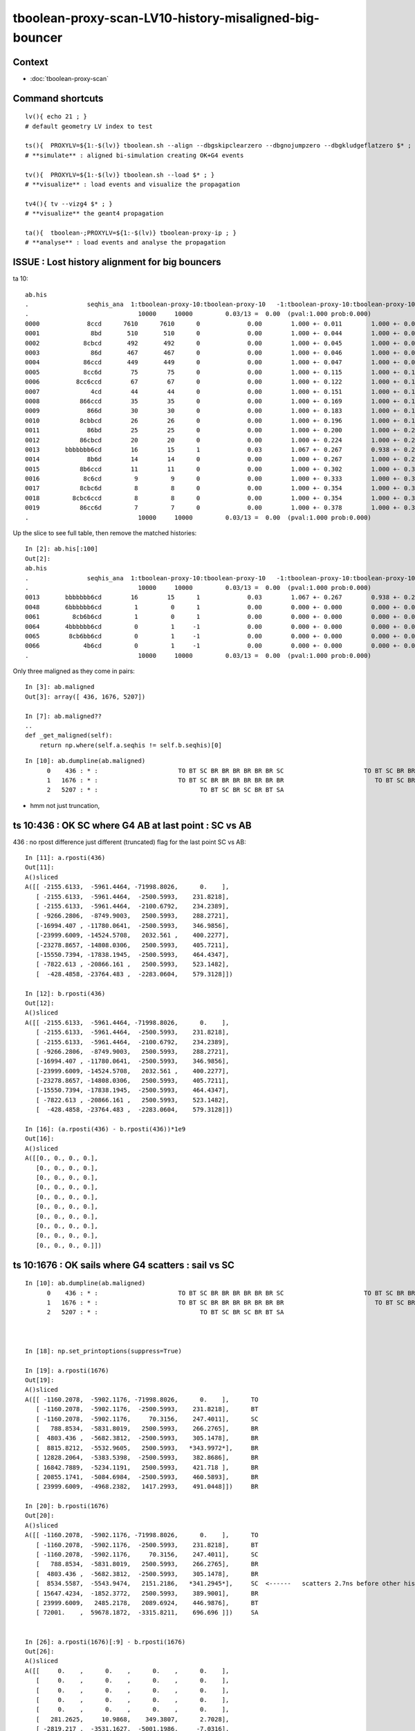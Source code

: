 tboolean-proxy-scan-LV10-history-misaligned-big-bouncer
==========================================================


Context
----------

* :doc:`tboolean-proxy-scan`


Command shortcuts
---------------------

::

    lv(){ echo 21 ; }
    # default geometry LV index to test 

    ts(){  PROXYLV=${1:-$(lv)} tboolean.sh --align --dbgskipclearzero --dbgnojumpzero --dbgkludgeflatzero $* ; } 
    # **simulate** : aligned bi-simulation creating OK+G4 events 

    tv(){  PROXYLV=${1:-$(lv)} tboolean.sh --load $* ; } 
    # **visualize** : load events and visualize the propagation

    tv4(){ tv --vizg4 $* ; }
    # **visualize** the geant4 propagation 

    ta(){  tboolean-;PROXYLV=${1:-$(lv)} tboolean-proxy-ip ; } 
    # **analyse** : load events and analyse the propagation



ISSUE : Lost history alignment for big bouncers
-------------------------------------------------

ta 10::

    ab.his
    .                seqhis_ana  1:tboolean-proxy-10:tboolean-proxy-10   -1:tboolean-proxy-10:tboolean-proxy-10        c2        ab        ba 
    .                              10000     10000         0.03/13 =  0.00  (pval:1.000 prob:0.000)  
    0000             8ccd      7610      7610      0             0.00        1.000 +- 0.011        1.000 +- 0.011  [4 ] TO BT BT SA
    0001              8bd       510       510      0             0.00        1.000 +- 0.044        1.000 +- 0.044  [3 ] TO BR SA
    0002            8cbcd       492       492      0             0.00        1.000 +- 0.045        1.000 +- 0.045  [5 ] TO BT BR BT SA
    0003              86d       467       467      0             0.00        1.000 +- 0.046        1.000 +- 0.046  [3 ] TO SC SA
    0004            86ccd       449       449      0             0.00        1.000 +- 0.047        1.000 +- 0.047  [5 ] TO BT BT SC SA
    0005            8cc6d        75        75      0             0.00        1.000 +- 0.115        1.000 +- 0.115  [5 ] TO SC BT BT SA
    0006          8cc6ccd        67        67      0             0.00        1.000 +- 0.122        1.000 +- 0.122  [7 ] TO BT BT SC BT BT SA
    0007              4cd        44        44      0             0.00        1.000 +- 0.151        1.000 +- 0.151  [3 ] TO BT AB
    0008           866ccd        35        35      0             0.00        1.000 +- 0.169        1.000 +- 0.169  [6 ] TO BT BT SC SC SA
    0009             866d        30        30      0             0.00        1.000 +- 0.183        1.000 +- 0.183  [4 ] TO SC SC SA
    0010           8cbbcd        26        26      0             0.00        1.000 +- 0.196        1.000 +- 0.196  [6 ] TO BT BR BR BT SA
    0011             86bd        25        25      0             0.00        1.000 +- 0.200        1.000 +- 0.200  [4 ] TO BR SC SA
    0012           86cbcd        20        20      0             0.00        1.000 +- 0.224        1.000 +- 0.224  [6 ] TO BT BR BT SC SA
    0013       bbbbbbb6cd        16        15      1             0.03        1.067 +- 0.267        0.938 +- 0.242  [10] TO BT SC BR BR BR BR BR BR BR
    0014             8b6d        14        14      0             0.00        1.000 +- 0.267        1.000 +- 0.267  [4 ] TO SC BR SA
    0015           8b6ccd        11        11      0             0.00        1.000 +- 0.302        1.000 +- 0.302  [6 ] TO BT BT SC BR SA
    0016            8c6cd         9         9      0             0.00        1.000 +- 0.333        1.000 +- 0.333  [5 ] TO BT SC BT SA
    0017           8cbc6d         8         8      0             0.00        1.000 +- 0.354        1.000 +- 0.354  [6 ] TO SC BT BR BT SA
    0018         8cbc6ccd         8         8      0             0.00        1.000 +- 0.354        1.000 +- 0.354  [8 ] TO BT BT SC BT BR BT SA
    0019           86cc6d         7         7      0             0.00        1.000 +- 0.378        1.000 +- 0.378  [6 ] TO SC BT BT SC SA
    .                              10000     10000         0.03/13 =  0.00  (pval:1.000 prob:0.000)  



Up the slice to see full table, then remove the matched histories::

    In [2]: ab.his[:100]
    Out[2]: 
    ab.his
    .                seqhis_ana  1:tboolean-proxy-10:tboolean-proxy-10   -1:tboolean-proxy-10:tboolean-proxy-10        c2        ab        ba 
    .                              10000     10000         0.03/13 =  0.00  (pval:1.000 prob:0.000)  
    0013       bbbbbbb6cd        16        15      1             0.03        1.067 +- 0.267        0.938 +- 0.242  [10] TO BT SC BR BR BR BR BR BR BR
    0048       6bbbbbb6cd         1         0      1             0.00        0.000 +- 0.000        0.000 +- 0.000  [10] TO BT SC BR BR BR BR BR BR SC
    0061         8cb6b6cd         1         0      1             0.00        0.000 +- 0.000        0.000 +- 0.000  [8 ] TO BT SC BR SC BR BT SA
    0064       4bbbbbb6cd         0         1     -1             0.00        0.000 +- 0.000        0.000 +- 0.000  [10] TO BT SC BR BR BR BR BR BR AB
    0065        8cb6bb6cd         0         1     -1             0.00        0.000 +- 0.000        0.000 +- 0.000  [9 ] TO BT SC BR BR SC BR BT SA
    0066            4b6cd         0         1     -1             0.00        0.000 +- 0.000        0.000 +- 0.000  [5 ] TO BT SC BR AB
    .                              10000     10000         0.03/13 =  0.00  (pval:1.000 prob:0.000)  



Only three maligned as they come in pairs::

    In [3]: ab.maligned
    Out[3]: array([ 436, 1676, 5207])

    In [7]: ab.maligned??
    ..
    def _get_maligned(self):
        return np.where(self.a.seqhis != self.b.seqhis)[0]


::

    In [10]: ab.dumpline(ab.maligned)
          0    436 : * :                      TO BT SC BR BR BR BR BR BR SC                      TO BT SC BR BR BR BR BR BR AB 
          1   1676 : * :                      TO BT SC BR BR BR BR BR BR BR                         TO BT SC BR BR SC BR BT SA 
          2   5207 : * :                            TO BT SC BR SC BR BT SA                                     TO BT SC BR AB 





* hmm not just truncation, 



ts 10:436 : OK SC where G4 AB at last point : SC vs AB
----------------------------------------------------

436 : no rpost difference just different (truncated) flag for the last point SC vs AB::

    In [11]: a.rposti(436)
    Out[11]: 
    A()sliced
    A([[ -2155.6133,  -5961.4464, -71998.8026,      0.    ],
       [ -2155.6133,  -5961.4464,  -2500.5993,    231.8218],
       [ -2155.6133,  -5961.4464,  -2100.6792,    234.2389],
       [ -9266.2806,  -8749.9003,   2500.5993,    288.2721],
       [-16994.407 , -11780.0641,  -2500.5993,    346.9856],
       [-23999.6009, -14524.5708,   2032.561 ,    400.2277],
       [-23278.8657, -14808.0306,   2500.5993,    405.7211],
       [-15550.7394, -17838.1945,  -2500.5993,    464.4347],
       [ -7822.613 , -20866.161 ,   2500.5993,    523.1482],
       [  -428.4858, -23764.483 ,  -2283.0604,    579.3128]])

    In [12]: b.rposti(436)
    Out[12]: 
    A()sliced
    A([[ -2155.6133,  -5961.4464, -71998.8026,      0.    ],
       [ -2155.6133,  -5961.4464,  -2500.5993,    231.8218],
       [ -2155.6133,  -5961.4464,  -2100.6792,    234.2389],
       [ -9266.2806,  -8749.9003,   2500.5993,    288.2721],
       [-16994.407 , -11780.0641,  -2500.5993,    346.9856],
       [-23999.6009, -14524.5708,   2032.561 ,    400.2277],
       [-23278.8657, -14808.0306,   2500.5993,    405.7211],
       [-15550.7394, -17838.1945,  -2500.5993,    464.4347],
       [ -7822.613 , -20866.161 ,   2500.5993,    523.1482],
       [  -428.4858, -23764.483 ,  -2283.0604,    579.3128]])

    In [16]: (a.rposti(436) - b.rposti(436))*1e9
    Out[16]: 
    A()sliced
    A([[0., 0., 0., 0.],
       [0., 0., 0., 0.],
       [0., 0., 0., 0.],
       [0., 0., 0., 0.],
       [0., 0., 0., 0.],
       [0., 0., 0., 0.],
       [0., 0., 0., 0.],
       [0., 0., 0., 0.],
       [0., 0., 0., 0.],
       [0., 0., 0., 0.]])





ts 10:1676 : OK sails where G4 scatters : sail vs SC
--------------------------------------------------------

::

    In [10]: ab.dumpline(ab.maligned)
          0    436 : * :                      TO BT SC BR BR BR BR BR BR SC                      TO BT SC BR BR BR BR BR BR AB 
          1   1676 : * :                      TO BT SC BR BR BR BR BR BR BR                         TO BT SC BR BR SC BR BT SA 
          2   5207 : * :                            TO BT SC BR SC BR BT SA                                     TO BT SC BR AB 



    In [18]: np.set_printoptions(suppress=True)

    In [19]: a.rposti(1676)
    Out[19]: 
    A()sliced
    A([[ -1160.2078,  -5902.1176, -71998.8026,      0.    ],      TO
       [ -1160.2078,  -5902.1176,  -2500.5993,    231.8218],      BT
       [ -1160.2078,  -5902.1176,     70.3156,    247.4011],      SC 
       [   788.8534,  -5831.8019,   2500.5993,    266.2765],      BR 
       [  4803.436 ,  -5682.3812,  -2500.5993,    305.1478],      BR
       [  8815.8212,  -5532.9605,   2500.5993,   *343.9972*],     BR
       [ 12828.2064,  -5383.5398,  -2500.5993,    382.8686],      BR   
       [ 16842.7889,  -5234.1191,   2500.5993,    421.718 ],      BR
       [ 20855.1741,  -5084.6984,  -2500.5993,    460.5893],      BR
       [ 23999.6009,  -4968.2382,   1417.2993,    491.0448]])     BR

    In [20]: b.rposti(1676)
    Out[20]: 
    A()sliced
    A([[ -1160.2078,  -5902.1176, -71998.8026,      0.    ],      TO
       [ -1160.2078,  -5902.1176,  -2500.5993,    231.8218],      BT
       [ -1160.2078,  -5902.1176,     70.3156,    247.4011],      SC
       [   788.8534,  -5831.8019,   2500.5993,    266.2765],      BR   
       [  4803.436 ,  -5682.3812,  -2500.5993,    305.1478],      BR
       [  8534.5587,  -5543.9474,   2151.2186,   *341.2945*],     SC  <------   scatters 2.7ns before other history reflects again 
       [ 15647.4234,  -1852.3772,   2500.5993,    389.9001],      BR
       [ 23999.6009,   2485.2178,   2089.6924,    446.9876],      BT 
       [ 72001.    ,  59678.1872,  -3315.8211,    696.696 ]])     SA


    In [26]: a.rposti(1676)[:9] - b.rposti(1676)
    Out[26]: 
    A()sliced
    A([[     0.    ,      0.    ,      0.    ,      0.    ],
       [     0.    ,      0.    ,      0.    ,      0.    ],
       [     0.    ,      0.    ,      0.    ,      0.    ],
       [     0.    ,      0.    ,      0.    ,      0.    ],
       [     0.    ,      0.    ,      0.    ,      0.    ],
       [   281.2625,     10.9868,    349.3807,      2.7028],
       [ -2819.217 ,  -3531.1627,  -5001.1986,     -7.0316],
       [ -7156.8119,  -7719.3369,    410.9069,    -25.2697],
       [-51145.8259, -64762.8856,    815.2217,   -236.1067]])




ts 10:5207 : OK SC where G4 AB : SC vs AB
--------------------------------------------

Common points exactly match, but where G4 aborbs Opticks scatters::

    In [10]: ab.dumpline(ab.maligned)
          0    436 : * :                      TO BT SC BR BR BR BR BR BR SC                      TO BT SC BR BR BR BR BR BR AB 
          1   1676 : * :                      TO BT SC BR BR BR BR BR BR BR                         TO BT SC BR BR SC BR BT SA 
          2   5207 : * :                            TO BT SC BR SC BR BT SA                                     TO BT SC BR AB 


    In [27]: a.rposti(5207)
    Out[27]: 
    A()sliced
    A([[  5719.7364,  -3812.4252, -71998.8026,      0.    ],      TO
       [  5719.7364,  -3812.4252,  -2500.5993,    231.8218],      BT
       [  5719.7364,  -3812.4252,   1070.1159,    253.4658],      SC 
       [ -4111.2665,  -4667.1994,  -2500.5993,    317.0575],      BR
       [-15590.2919,  -5664.8023,   1667.7987,    391.3064],      SC   <--- Opticks scatters
       [-18840.1921,  -6376.748 ,   2500.5993,    412.0715],      BR
       [-23999.6009,  -7510.5874,   1177.7867,    445.0759],      BT 
       [-72001.    , -27056.1331, -21655.0143,    633.9832]])     SA


    In [28]: b.rposti(5207)
    Out[28]: 
    A()sliced
    A([[  5719.7364,  -3812.4252, -71998.8026,      0.    ],      TO
       [  5719.7364,  -3812.4252,  -2500.5993,    231.8218],      BT
       [  5719.7364,  -3812.4252,   1070.1159,    253.4658],      SC
       [ -4111.2665,  -4667.1994,  -2500.5993,    317.0575],      BR
       [-15590.2919,  -5664.8023,   1667.7987,    391.3064]])     AB   <--- G4 absorbs : at exact same point 

    In [30]: (a.rposti(5207)[:5] -  b.rposti(5207))*1e9
    Out[30]: 
    A()sliced
    A([[0., 0., 0., 0.],
       [0., 0., 0., 0.],
       [0., 0., 0., 0.],
       [0., 0., 0., 0.],
       [0., 0., 0., 0.]])



Need to dump the scatter/absorb decision and randoms.


::

    549         slot++ ;
    550 
    551         command = propagate_to_boundary( p, s, rng );
    552         if(command == BREAK)    break ;           // BULK_ABSORB
    553         if(command == CONTINUE) continue ;        // BULK_REEMIT/BULK_SCATTER
    554         // PASS : survivors will go on to pick up one of the below flags, 
    555 
    556


* :doc:`masked-running-revived`




